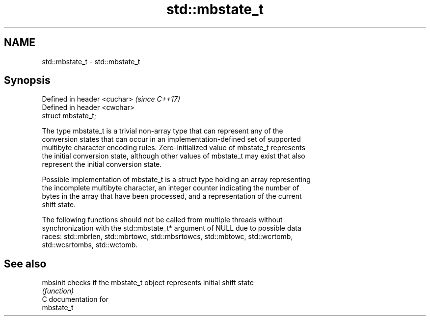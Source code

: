 .TH std::mbstate_t 3 "2019.03.28" "http://cppreference.com" "C++ Standard Libary"
.SH NAME
std::mbstate_t \- std::mbstate_t

.SH Synopsis
   Defined in header <cuchar>  \fI(since C++17)\fP
   Defined in header <cwchar>
   struct mbstate_t;

   The type mbstate_t is a trivial non-array type that can represent any of the
   conversion states that can occur in an implementation-defined set of supported
   multibyte character encoding rules. Zero-initialized value of mbstate_t represents
   the initial conversion state, although other values of mbstate_t may exist that also
   represent the initial conversion state.

   Possible implementation of mbstate_t is a struct type holding an array representing
   the incomplete multibyte character, an integer counter indicating the number of
   bytes in the array that have been processed, and a representation of the current
   shift state.

   The following functions should not be called from multiple threads without
   synchronization with the std::mbstate_t* argument of NULL due to possible data
   races: std::mbrlen, std::mbrtowc, std::mbsrtowcs, std::mbtowc, std::wcrtomb,
   std::wcsrtombs, std::wctomb.

.SH See also

   mbsinit checks if the mbstate_t object represents initial shift state
           \fI(function)\fP 
   C documentation for
   mbstate_t
